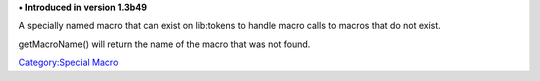 .. contents::
   :depth: 3
..

.. raw:: mediawiki

   {{stub}}

**• Introduced in version 1.3b49**

A specially named macro that can exist on lib:tokens to handle macro
calls to macros that do not exist.

getMacroName() will return the name of the macro that was not found.

`Category:Special Macro <Category:Special_Macro>`__
